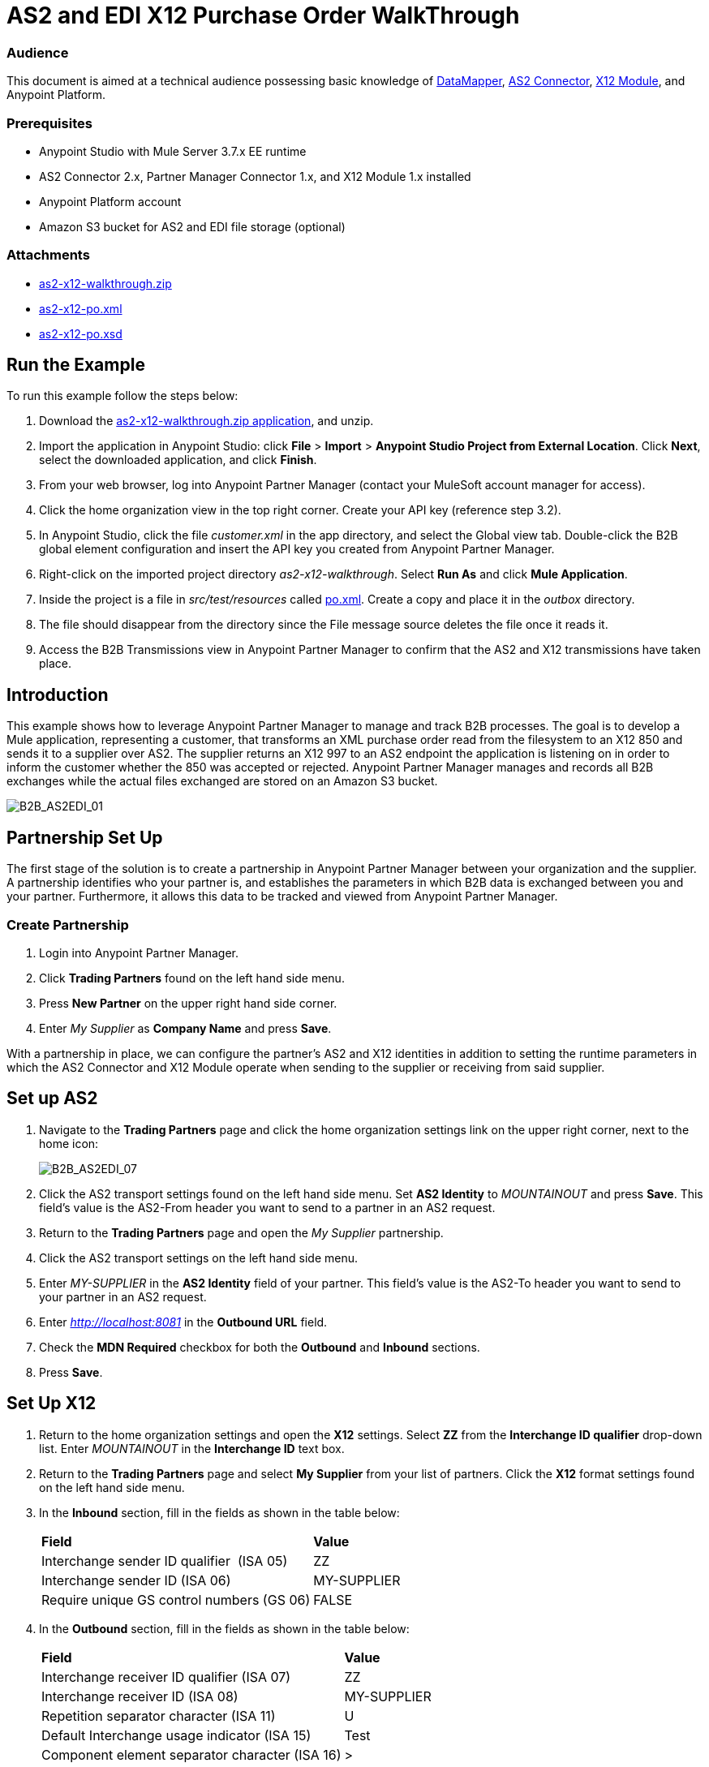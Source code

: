 = AS2 and EDI X12 Purchase Order WalkThrough
:keywords: b2b, as2, edi, x12, datamapper

=== Audience

This document is aimed at a technical audience possessing basic knowledge of link:/mule-user-guide/v/3.7/datamapper-user-guide-and-reference[DataMapper], link:http://modusintegration.github.io/mule-connector-as2/[AS2 Connector], link:/anypoint-b2b/x12-module[X12 Module], and Anypoint Platform.

=== Prerequisites

* Anypoint Studio with Mule Server 3.7.x EE runtime
* AS2 Connector 2.x, Partner Manager Connector 1.x, and X12 Module 1.x installed
* Anypoint Platform account
* Amazon S3 bucket for AS2 and EDI file storage (optional)

=== Attachments

* link:_attachments/as2-x12-walkthrough.zip[as2-x12-walkthrough.zip]
* link:_attachments/as2-x12-po.xml[as2-x12-po.xml]
* link:_attachments/as2-x12-po.xsd[as2-x12-po.xsd]

== Run the Example

To run this example follow the steps below:

. Download the link:_attachments/as2-x12-walkthrough.zip[as2-x12-walkthrough.zip application], and unzip.
. Import the application in Anypoint Studio: click *File* > *Import* > *Anypoint Studio Project from External Location*. Click *Next*, select the downloaded application, and click *Finish*.
. From your web browser, log into Anypoint Partner Manager (contact your MuleSoft account manager for access).
. Click the home organization view in the top right corner. Create your API key (reference step 3.2).
. In Anypoint Studio, click the file _customer.xml_ in the app directory, and select the Global view tab. Double-click the B2B global element configuration and insert the API key you created from Anypoint Partner Manager.
. Right-click on the imported project directory _as2-x12-walkthrough_. Select *Run As* and click *Mule Application*.
. Inside the project is a file in _src/test/resources_ called link:_attachments/as2-x12-po.xml[po.xml]. Create a copy and place it in the _outbox_ directory.
. The file should disappear from the directory since the File message source deletes the file once it reads it.
. Access the B2B Transmissions view in Anypoint Partner Manager to confirm that the AS2 and X12 transmissions have taken place.

== Introduction

This example shows how to leverage Anypoint Partner Manager to manage and track B2B processes. The goal is to develop a
Mule application, representing a customer, that transforms an XML purchase order read from the filesystem to an X12 850
and sends it to a supplier over AS2. The supplier returns an X12 997 to an AS2 endpoint the application is listening on
in order to inform the customer whether the 850 was accepted or rejected. Anypoint Partner Manager manages and records
all B2B exchanges while the actual files exchanged are stored on an Amazon S3 bucket.

image:B2B_AS2EDI_01.png[B2B_AS2EDI_01]

== Partnership Set Up

The first stage of the solution is to create a partnership in Anypoint Partner Manager between your organization and the
supplier. A partnership identifies who your partner is, and establishes the parameters in which B2B data is exchanged
between you and your partner. Furthermore, it allows this data to be tracked and viewed from Anypoint Partner Manager.

=== Create Partnership

. Login into Anypoint Partner Manager.
. Click *Trading Partners* found on the left hand side menu.
. Press *New Partner* on the upper right hand side corner.
. Enter _My Supplier_ as *Company Name* and press *Save*.

With a partnership in place, we can configure the partner's AS2 and X12 identities in addition to setting the runtime
parameters in which the AS2 Connector and X12 Module operate when sending to the supplier or receiving from said
supplier.

== Set up AS2

. Navigate to the *Trading Partners* page and click the home organization settings link on the upper right corner, next to the home icon:
+
image:B2B_AS2EDI_07.png[B2B_AS2EDI_07]
+
. Click the AS2 transport settings found on the left hand side menu. Set *AS2 Identity* to _MOUNTAINOUT_ and press *Save*. This field’s
value is the AS2-From header you want to send to a partner in an AS2 request.
+
. Return to the *Trading Partners* page and open the _My Supplier_ partnership.
. Click the AS2 transport settings on the left hand side menu.
. Enter _MY-SUPPLIER_ in the *AS2 Identity* field of your partner. This field’s value is the AS2-To header you want to send to your partner in an AS2 request.
. Enter _http://localhost:8081_ in the *Outbound URL* field.
. Check the *MDN Required* checkbox for both the *Outbound* and *Inbound* sections.
. Press *Save*.

== Set Up X12

. Return to the home organization settings and open the *X12* settings. Select *ZZ* from the *Interchange ID qualifier*
drop-down list. Enter _MOUNTAINOUT_ in the *Interchange ID* text box.
. Return to the *Trading Partners* page and select *My Supplier* from your list of partners. Click the *X12* format settings found on the left hand side menu.
. In the *Inbound* section, fill in the fields as shown in the table below: 
+
[cols=",",]
|===
|*Field* |*Value*
|Interchange sender ID qualifier  (ISA 05) |ZZ
|Interchange sender ID (ISA 06) |MY-SUPPLIER
|Require unique GS control numbers (GS 06) |FALSE
|===
+
. In the *Outbound* section, fill in the fields as shown in the table below:
+
[cols=",",]
|===
|*Field* |*Value*
|Interchange receiver ID qualifier (ISA 07) |ZZ
|Interchange receiver ID (ISA 08) |MY-SUPPLIER
|Repetition separator character (ISA 11) |U
|Default Interchange usage indicator (ISA 15) |Test
|Component element separator character (ISA 16) |>
|Segment terminator character |~
|Data Element Delimiter |*
|Character set |Extended
|Character encoding |ASCII
|Line ending between segments |LFCR
|Require unique GS control numbers (GS 06) |TRUE
|===
+
. Press *Save*.

== Mule Project Set Up

The next stage of the solution is to develop a Mule application that transforms an XML purchase order read from the filesystem to an X12 850 and sends it to the supplier over AS2. The supplier returns an X12 997 to an AS2 endpoint the application is listening on in order to inform the customer whether the 850 was accepted or rejected. The application is split into two parts:

* A customer part that sends an 850 and receives a 997.

* A mock supplier that permits us to test the application without any external dependencies.

Each part has its own Mule configuration file.

* Launch Anypoint Studio and create a new Mule project.
* Rename the initial Mule configuration file created by Studio to _customer.xml_ .
* Create a new Mule configuration file and name it _mock-supplier_.
+
image:B2B_AS2EDI_10.png[B2B_AS2EDI_10]

== Customer Connector Configs

In this section, go through the next steps to create the customer’s connector configs in the customer Mule config file before proceeding to build the customer flows.

=== Create Partner Manager Connector Config

The Partner Manager Connector acts like a bridge between Mule and Anypoint Partner Manager. It enables the management of AS2
Connector and the X12 module in addition to the recording of B2B exchanges.

. Click the *Global Elements* view. Go to *Create* > *Connector Configuration* > *B2B: Basic Configuration* . If you
have an Amazon S3 bucket available, you should go instead to *Create*  > *Connector Configuration* >
*B2B: Amazon S3 File Storage*. The latter configuration type allows the Partner Manager Connector to persist X12 documents
and AS2 message content to Amazon S3.
. Enter your secret API key which is obtained from your home organization’s *Company* settings page in Anypoint Partner
Manager:
+
image:B2B_AS2EDI_13.png[B2B_AS2EDI_13]
+
Remember, the home organization settings is accessed by clicking on the home organization settings link on the upper
right corner, next to the home icon:
+
image:B2B_AS2EDI_11.png[B2B_AS2EDI_11]
+
image:B2B_AS2EDI_12.png[B2B_AS2EDI_12]
+
. Press *OK*.

=== Create HTTP Global Endpoints

In this step, you can add the HTTP global endpoints required by the AS2 Connector to shuttle messages across the wire.

. Inside *Global Elements*, go to *Create* > *Connector Endpoints* > *HTTP*. Name the endpoint _receive-http-endpoint_ and ensure that it has configured an HTTP connector.
. Repeat the previous step, however, set the endpoint name for this step to _send-http-endpoint_.
. Set the *Port* attribute for _receive-http-endpoint_  to _8081_ while for _send-http-endpoint_ enter the placeholder _${as2.http.port}_. We use a placeholder for the destination port since it’s injected at runtime by Anypoint’s B2B service.
. Set the *Host* attribute for _send-http-endpoint_ to the placeholder _${as2.http.host}_. The destination hostname is as well injected at runtime.

=== Create AS2 Connector Configs

. Remain in the *Global Elements* view to create two AS2 Connector configs by going to *Create* >
*Connector Configuration* > *AS2: Partner Manager Configuration*. Name them _send-as2-config_ and _receive-as2-config_.
. Select *EDI_X12* from the *Standard* drop-down list.
. Bind _send-as2-config_ and _receive-as2-config_ to _send-http-endpoint_ and _receive-http-endpoint_, respectively. Consult the link:/anypoint-b2b/as2-connector-2.0.0-rc[AS2 Connector 2.0.0] documentation for further information about configuring the AS2 Connector.

=== Create X12 Module Config

. In the *Global Elements* view, go to *Create* > *Connector Configuration* > *X12 EDI* to create an X12 Module config.
. Enable *Use B2B Provider* to allow Anypoint Partner Manager to manage and track X12 exchanges.
. Check the *Create Object Manually* radio button and open the *Object Builder* to enter the schema path _/x12/005010/850.esl_ in the first entry list.
+
image:B2B_AS2EDI_14.png[B2B_AS2EDI_14]
+
. Set the interchange identifier attributes so that they correspond with the interchange identifiers you configured in Anypoint Partner Manager:
+
Self identification:
+
[source,code,linenums]
----
Interchange sender/receiver ID qualifier = _ZZ_
Interchange sender/receiver ID = _MOUNTAINOUT_
Application sender/receiver code = _MOUNTAINOUT_
----
+
Partner identification:
+
[source,code,linenums]
----
Interchange sender/receiver ID qualifier = _ZZ_
Interchange sender/receiver ID = _MY-SUPPLIER_
Application sender/receiver code = _MY-SUPPLIER_
----
+
The interchange identifiers serve as the lookup key for finding the partnership to use for X12 processing.
+
////
Illustration doesn't exist:
image:https://lh4.googleusercontent.com/fyBqvQ5mVxJhsOE8StSF9Qu0LNOoRYdC4fiIg613q0gWhX0Hxen8suvFuyi_k17WCjnIyCm5hXJ5hQFFgmS7z7t_YUxVrh8X-phegZTIFGGXKWPYtJ-r57I_r_nFtmrVCSZ6Lo[image]
////
+
The following screenshot should match what you have in the *Global Elements* view:
+
image:B2B_AS2EDI_15.png[B2B_AS2EDI_15]

== Transform and Send 850 over AS2

With the connector configs out of the way, construct a flow to read an XML purchase order from the filesystem, transform it to a canonical EDI message structure, and finally, write it out as an X12 850 document to send it out to your supplier over AS2.

. Remain in the customer Mule config but change to the *Message Flow* view.
. Drag a *File* message source to the canvas to create a flow. Set the *Path* attribute to _outbox_.
. Add a *DataMapper* next to the *File* message source.
. Put an *X12* processor after the DataMapper. Set the *Connector Configuration* to the X12 config that you created in the previous section and select *Write* for the *Operation*.
. Go back to the DataMapper. Select for input type *XML* and use the schema _po.xsd_ to derive the structure to be mapped. Click the *Create mapping* button. You can link:_attachments/as2-x12-po.xsd[download a copy of as2-x12-po.xsd] and rename it to be po.xsd.
+
image:B2B_AS2EDI_16.png[B2B_AS2EDI_16]
+
. Perform the mapping from XML to X12 850 as follows:
+
[cols=",",]
|===========
|*Source: XML* |*Target: X12 850*
|PurchaserOrderNumber |BEG03 - Purchase Order Number
|'00' |BEG01 - Transaction Set Purpose Code
|'NE' |BEG02 - Purchase Order Type Code
|OrderDate |BEG05 - Date
|Quantity |PO102 - Quantity
|USPrice |PO104 - Unit Price
|PartNumber |PO107 - Produce/Service ID
|TotalPrice |Summary -> 100_CTT -> 0200_AMT -> AMT02 - Monetary Amount
|'TT' |Summary -> 100_CTT -> 0200_AMT -> AMT01 - Amount Qualifier Code
|===========
+
. The last message processor in the flow is an AS2 processor that sends the 850. Set the  the *operation* to *Send*. Additionally, set *AS2-From* and *AS2-To* to your Home organization’s AS2 identifier and the partner’s AS2 identifier, respectively:
+
[source,code,linenums]
----
AS2-From = _MOUNTAINOUT_
AS2-To = _MY-SUPPLIER_
----
+
Note that these identifiers were set in Anypoint Partner Manager. The AS2 identifiers serve as lookup keys for finding
the partnership to use for transmitting the AS2 message.
+
image:B2B_AS2EDI_17.png[B2B_AS2EDI_17]

== Receive 997 over AS2

The subsequent flow to develop will receive a 997 over AS2 from the supplier in response to the 850 sent by you. In the
_customer.xml_ Mule config:

. Drag the AS2 processor to the canvas so as to create a message source for a new flow.
+
. Add an *X12* processor next to the message source and select the *Read* operation. Point the *Connector Configuration* to the X12 Module config that you created in the previous section
+
image:B2B_AS2EDI_18.png[B2B_AS2EDI_18]

== Develop Mock Supplier

The mock supplier receives the 850 and generates a 997 to send back to the customer over AS2:

. Open the _mock-supplier.xml_ Mule config.
. Similar to what you did for the customer, create a pair of HTTP global endpoints, a pair of AS2 Connector configs, and
an X12 Module config. Ensure that:
+
* *Use B2B Provider* remains disabled for all EDI configs.
* Basic AS2 Connector configs are created: *Create* -> *Connector Configuration* -> *AS2: Configuration*.
* Each AS2 endpoint is bound to its respective HTTP global endpoint.
* X12 Module config schema path is set to _/x12/005010/850.esl_.
* Unique names are given to the configs.
+
The following screenshot should match what you have in the mock supplier’s *Global Elements* view:
+
image:B2B_AS2EDI_19.png[B2B_AS2EDI_19]
+
. Switch to the *Message Flow* view. Drag the AS2 processor to the canvas and select the *Receive* operation. Make sure that *Connector Configuration* points to the mock supplier’s AS2 config.
+
. Add an *X12* processor to the flow. Select the mock supplier’s X12 config for *Connector Configuration* and set  its *Operation* to *Read*.
. After the 850 is parsed by the X12 processor, the generated 997 needs to be extracted from the payload. Add the
*Set Payload* processor to the processor chain and enter in its *Value* attribute: _#[ ['TransactionSets' : [ 'v005010' : [ '997' : payload.FunctionalAcksGenerated ] ] ] ]_.
. Add another *X12* processor to serialize the 997. Select the mock supplier’s X12 config for *Connector Configuration*. Expand the *Operation* drop-down list and select *Write*.
+
. The last step in the flow to send the 997 over AS2. Append an AS2 processor to the flow and enter _MY-SUPPLIER_ in *AS2-From* and _MOUNTAINOUT_ in *AS2-To*.
+
image:B2B_AS2EDI_21.png[B2B_AS2EDI_21]

== Run Application

. Run the application as a *Mule Application*. On startup, the application creates the _outbox_ directory in the project’s root directory. If the _outbox_ directory isn’t visible, try refreshing the project in the *Package Explorer* view.

. Drop the purchase order file _po.xml_, included with this document, in the _outbox_ directory. The file should disappear from the directory since the *File* inbound endpoint deletes the file after it reads it.
. Access the B2B Transmissions view in Anypoint Partner Manager to confirm that the AS2 and X12 transmissions have taken place.
+
image:B2B_AS2EDI_22.png[B2B_AS2EDI_22]
